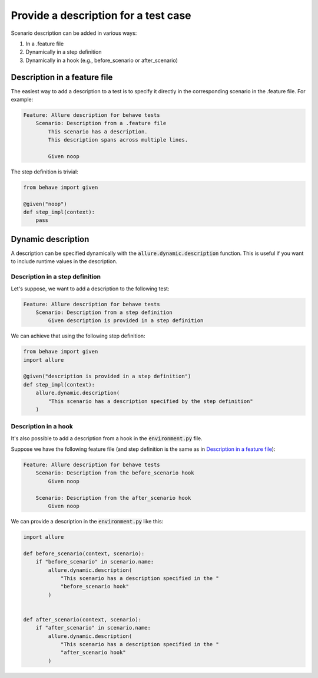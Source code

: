 =====================================
Provide a description for a test case
=====================================

Scenario description can be added in various ways:

#. In a .feature file
#. Dynamically in a step definition
#. Dynamically in a hook (e.g., before_scenario or after_scenario)

-----------------------------
Description in a feature file
-----------------------------

The easiest way to add a description to a test is to specify it directly in the
corresponding scenario in the .feature file. For example:

..  code-block:: gherkin
    :name: description-in-feature-feature

    Feature: Allure description for behave tests
        Scenario: Description from a .feature file
            This scenario has a description.
            This description spans across multiple lines.

            Given noop

The step definition is trivial:

..  code-block:: python
    :name: description-in-feature-steps

    from behave import given

    @given("noop")
    def step_impl(context):
        pass

-------------------
Dynamic description
-------------------

A description can be specified dynamically with the
:code:`allure.dynamic.description` function. This is useful if you want to
include runtime values in the description.


Description in a step definition
^^^^^^^^^^^^^^^^^^^^^^^^^^^^^^^^^^

Let's suppose, we want to add a description to the following test:

..  code-block:: gherkin
    :name: description-in-step-feature

    Feature: Allure description for behave tests
        Scenario: Description from a step definition
            Given description is provided in a step definition

We can achieve that using the following step definition:

..  code-block:: python
    :name: description-in-step-steps

    from behave import given
    import allure

    @given("description is provided in a step definition")
    def step_impl(context):
        allure.dynamic.description(
            "This scenario has a description specified by the step definition"
        )


Description in a hook
^^^^^^^^^^^^^^^^^^^^^

It's also possible to add a description from a hook in the
:code:`environment.py` file.

Suppose we have the following feature file (and step definition is the same as
in `Description in a feature file`_):

..  code-block:: gherkin
    :name: description-in-hook-feature

    Feature: Allure description for behave tests
        Scenario: Description from the before_scenario hook
            Given noop

        Scenario: Description from the after_scenario hook
            Given noop

We can provide a description in the :code:`environment.py` like this:

..  code-block:: python
    :name: description-in-hook-env

    import allure

    def before_scenario(context, scenario):
        if "before_scenario" in scenario.name:
            allure.dynamic.description(
                "This scenario has a description specified in the "
                "before_scenario hook"
            )


    def after_scenario(context, scenario):
        if "after_scenario" in scenario.name:
            allure.dynamic.description(
                "This scenario has a description specified in the "
                "after_scenario hook"
            )
